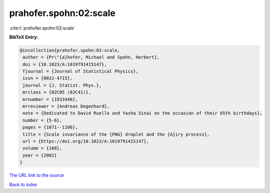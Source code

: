 prahofer.spohn:02:scale
=======================

:cite:t:`prahofer.spohn:02:scale`

**BibTeX Entry:**

.. code-block:: bibtex

   @incollection{prahofer.spohn:02:scale,
    author = {Pr\"{a}hofer, Michael and Spohn, Herbert},
    doi = {10.1023/A:1019791415147},
    fjournal = {Journal of Statistical Physics},
    issn = {0022-4715},
    journal = {J. Statist. Phys.},
    mrclass = {82C05 (82C41)},
    mrnumber = {1933446},
    mrreviewer = {Andreas Degenhard},
    note = {Dedicated to David Ruelle and Yasha Sinai on the occasion of their 65th birthdays},
    number = {5-6},
    pages = {1071--1106},
    title = {Scale invariance of the {PNG} droplet and the {A}iry process},
    url = {https://doi.org/10.1023/A:1019791415147},
    volume = {108},
    year = {2002}
   }
`The URL link to the source <ttps://doi.org/10.1023/A:1019791415147}>`_


`Back to index <../By-Cite-Keys.html>`_
